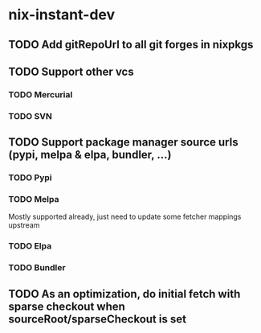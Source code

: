 * nix-instant-dev
** TODO Add gitRepoUrl to all git forges in nixpkgs
** TODO Support other vcs
*** TODO Mercurial
*** TODO SVN
** TODO Support package manager source urls (pypi, melpa & elpa, bundler, ...)
*** TODO Pypi
*** TODO Melpa
Mostly supported already, just need to update some fetcher mappings upstream
*** TODO Elpa
*** TODO Bundler
** TODO As an optimization, do initial fetch with sparse checkout when sourceRoot/sparseCheckout is set
